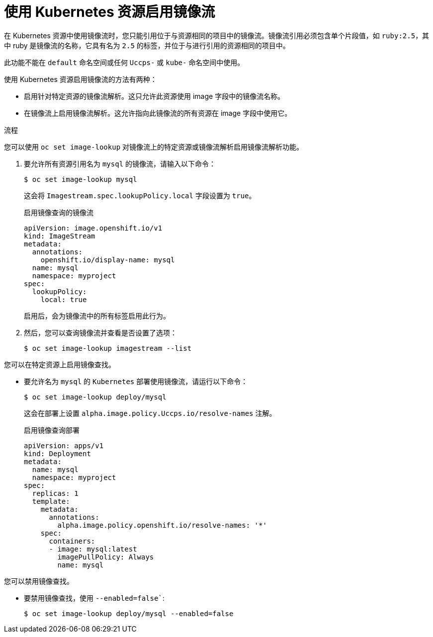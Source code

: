 // Module included in the following assemblies:
//
// * openshift_images/managing-images/using-imagestreams-with-kube-resources.adoc


:_content-type: PROCEDURE
[id="images-managing-images-enabling-imagestreams-kube_{context}"]
= 使用 Kubernetes 资源启用镜像流

在 Kubernetes 资源中使用镜像流时，您只能引用位于与资源相同的项目中的镜像流。镜像流引用必须包含单个片段值，如 `ruby:2.5`，其中 ruby 是镜像流的名称，它具有名为 `2.5` 的标签，并位于与进行引用的资源相同的项目中。

[注意]
====
此功能不能在 `default` 命名空间或任何 `Uccps-` 或 `kube-` 命名空间中使用。
====

使用 Kubernetes 资源启用镜像流的方法有两种：

* 启用针对特定资源的镜像流解析。这只允许此资源使用 image 字段中的镜像流名称。
* 在镜像流上启用镜像流解析。这允许指向此镜像流的所有资源在 image 字段中使用它。

.流程

您可以使用 `oc set image-lookup` 对镜像流上的特定资源或镜像流解析启用镜像流解析功能。

. 要允许所有资源引用名为 `mysql` 的镜像流，请输入以下命令：
+
[source,terminal]
----
$ oc set image-lookup mysql
----
+
这会将 `Imagestream.spec.lookupPolicy.local` 字段设置为 `true`。
+
.启用镜像查询的镜像流
[source,yaml]
----
apiVersion: image.openshift.io/v1
kind: ImageStream
metadata:
  annotations:
    openshift.io/display-name: mysql
  name: mysql
  namespace: myproject
spec:
  lookupPolicy:
    local: true
----
+
启用后，会为镜像流中的所有标签启用此行为。
+
. 然后，您可以查询镜像流并查看是否设置了选项：
+
[source,terminal]
----
$ oc set image-lookup imagestream --list
----

您可以在特定资源上启用镜像查找。

* 要允许名为 `mysql` 的 `Kubernetes` 部署使用镜像流，请运行以下命令：
+
[source,terminal]
----
$ oc set image-lookup deploy/mysql
----
+
这会在部署上设置 `alpha.image.policy.Uccps.io/resolve-names` 注解。
+
.启用镜像查询部署
[source,yaml]
----
apiVersion: apps/v1
kind: Deployment
metadata:
  name: mysql
  namespace: myproject
spec:
  replicas: 1
  template:
    metadata:
      annotations:
        alpha.image.policy.openshift.io/resolve-names: '*'
    spec:
      containers:
      - image: mysql:latest
        imagePullPolicy: Always
        name: mysql
----

您可以禁用镜像查找。

* 要禁用镜像查找，使用 `--enabled=false``:
+
[source,terminal]
----
$ oc set image-lookup deploy/mysql --enabled=false
----
